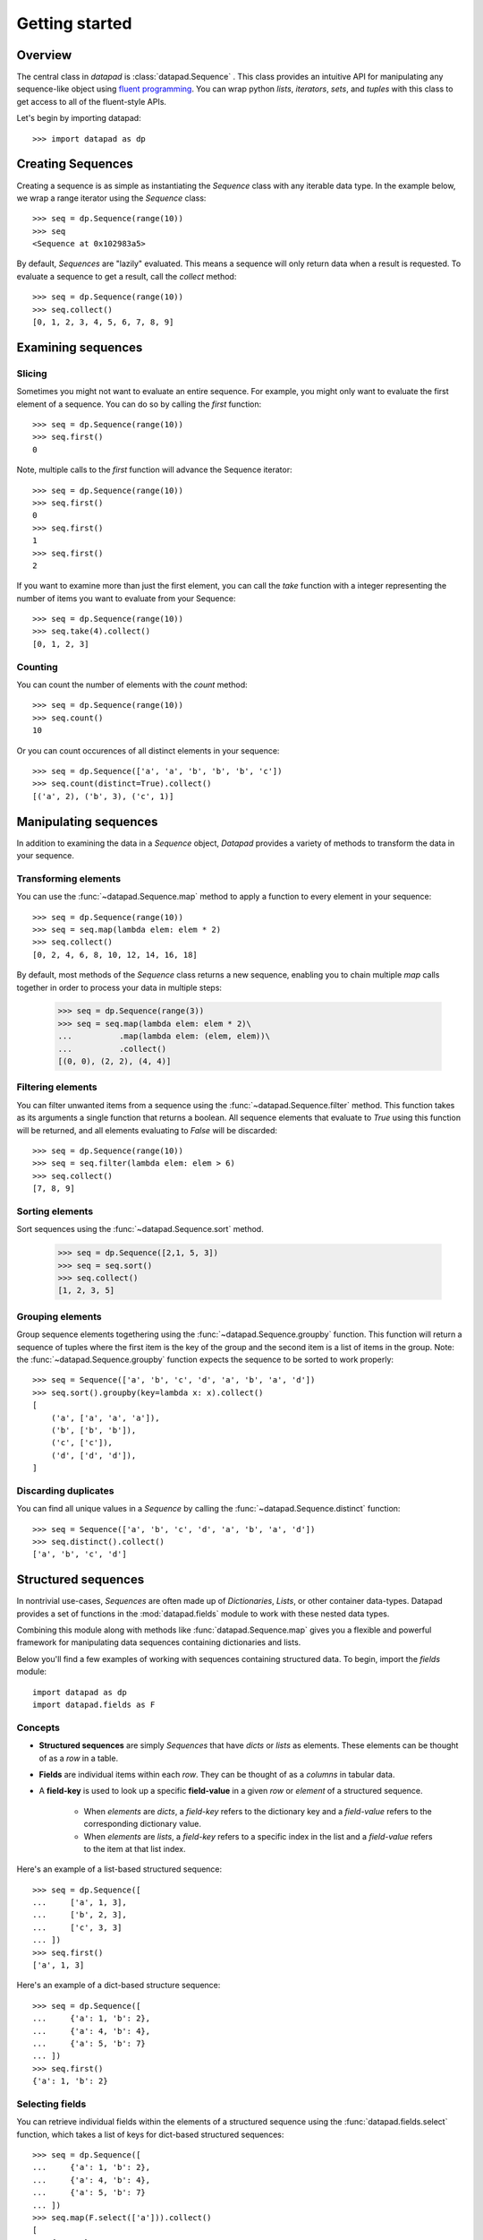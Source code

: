 ===============
Getting started
===============

Overview
========

The central class in `datapad` is :class:`datapad.Sequence` . This class provides an intuitive API for manipulating any sequence-like object using `fluent programming <https://en.wikipedia.org/wiki/Fluent_interface>`_. You can wrap python `lists`, `iterators`, `sets`, and `tuples` with this class to get access to all of the fluent-style APIs.

Let's begin by importing datapad::

    >>> import datapad as dp


Creating Sequences
==================

Creating a sequence is as simple as instantiating the `Sequence` class with any iterable data type. In the example below, we wrap a range iterator using the `Sequence` class::

    >>> seq = dp.Sequence(range(10))
    >>> seq
    <Sequence at 0x102983a5>

By default, `Sequences` are "lazily" evaluated. This means a sequence will only return data when a result is requested. To evaluate a sequence to get a result, call the `collect` method::

    >>> seq = dp.Sequence(range(10))
    >>> seq.collect()
    [0, 1, 2, 3, 4, 5, 6, 7, 8, 9]

Examining sequences
===================

Slicing
-------

Sometimes you might not want to evaluate an entire sequence. For example, you might only want to evaluate the first element of a sequence. You can do so by calling the `first` function::

    >>> seq = dp.Sequence(range(10))
    >>> seq.first()
    0

Note, multiple calls to the `first` function will advance the Sequence iterator::

    >>> seq = dp.Sequence(range(10))
    >>> seq.first()
    0
    >>> seq.first()
    1
    >>> seq.first()
    2

If you want to examine more than just the first element, you can call the `take` function with a integer representing the number of items you want to evaluate from your Sequence::

    >>> seq = dp.Sequence(range(10))
    >>> seq.take(4).collect()
    [0, 1, 2, 3]

Counting
--------

You can count the number of elements with the `count` method::

    >>> seq = dp.Sequence(range(10))
    >>> seq.count()
    10

Or you can count occurences of all distinct elements in your sequence::

    >>> seq = dp.Sequence(['a', 'a', 'b', 'b', 'b', 'c'])
    >>> seq.count(distinct=True).collect()
    [('a', 2), ('b', 3), ('c', 1)]


Manipulating sequences
======================

In addition to examining the data in a `Sequence` object, `Datapad` provides a variety of methods to transform the data in your sequence.

Transforming elements
---------------------

You can use the :func:`~datapad.Sequence.map` method to apply a function to every element in your sequence::

    >>> seq = dp.Sequence(range(10))
    >>> seq = seq.map(lambda elem: elem * 2)
    >>> seq.collect()
    [0, 2, 4, 6, 8, 10, 12, 14, 16, 18]

By default, most methods of the `Sequence` class returns a new sequence, enabling you to chain multiple `map` calls together in order to process your data in multiple steps:

    >>> seq = dp.Sequence(range(3))
    >>> seq = seq.map(lambda elem: elem * 2)\
    ...          .map(lambda elem: (elem, elem))\
    ...          .collect()
    [(0, 0), (2, 2), (4, 4)]

Filtering elements
------------------

You can filter unwanted items from a sequence using the :func:`~datapad.Sequence.filter` method. This function takes as its arguments a single function that returns a boolean. All sequence elements that evaluate to `True` using this function will be returned, and all elements evaluating to `False` will be discarded::

    >>> seq = dp.Sequence(range(10))
    >>> seq = seq.filter(lambda elem: elem > 6)
    >>> seq.collect()
    [7, 8, 9]

Sorting elements
----------------

Sort sequences using the :func:`~datapad.Sequence.sort` method.

    >>> seq = dp.Sequence([2,1, 5, 3])
    >>> seq = seq.sort()
    >>> seq.collect()
    [1, 2, 3, 5]

Grouping elements
-----------------

Group sequence elements togethering using the :func:`~datapad.Sequence.groupby` function. This function will return a sequence
of tuples where the first item is the key of the group and the second item is a list of items in the group. Note: the :func:`~datapad.Sequence.groupby`
function expects the sequence to be sorted to work properly::

    >>> seq = Sequence(['a', 'b', 'c', 'd', 'a', 'b', 'a', 'd'])
    >>> seq.sort().groupby(key=lambda x: x).collect()
    [
        ('a', ['a', 'a', 'a']),
        ('b', ['b', 'b']),
        ('c', ['c']),
        ('d', ['d', 'd']),
    ]

Discarding duplicates
---------------------

You can find all unique values in a `Sequence` by calling the :func:`~datapad.Sequence.distinct` function::

    >>> seq = Sequence(['a', 'b', 'c', 'd', 'a', 'b', 'a', 'd'])
    >>> seq.distinct().collect()
    ['a', 'b', 'c', 'd']


.. _structured-sequences:

Structured sequences
====================

In nontrivial use-cases, `Sequences` are often made up of `Dictionaries`, `Lists`, or other container data-types. Datapad provides a set of functions in the :mod:`datapad.fields` module to work with these nested data types.

Combining this module along with  methods like :func:`datapad.Sequence.map` gives you a flexible and powerful framework for manipulating data sequences containing dictionaries and lists.

Below you'll find a few examples of working with sequences containing structured data. To begin, import the `fields` module::

    import datapad as dp
    import datapad.fields as F

Concepts
--------

* **Structured sequences** are simply `Sequences` that have `dicts` or `lists` as elements. These elements can be thought of as a `row` in a table.
* **Fields** are individual items within each `row`. They can be thought of as a `columns` in tabular data.
* A **field-key** is used to look up a specific **field-value** in a given `row` or `element` of a structured sequence.

    * When `elements` are `dicts`, a `field-key` refers to the dictionary key and a `field-value` refers to the corresponding dictionary value.
    * When `elements` are `lists`, a `field-key` refers to a specific index in the list and a `field-value` refers to the item at that list index.

Here's an example of a list-based structured sequence::

    >>> seq = dp.Sequence([
    ...     ['a', 1, 3],
    ...     ['b', 2, 3],
    ...     ['c', 3, 3]
    ... ])
    >>> seq.first()
    ['a', 1, 3]

Here's an example of a dict-based structure sequence::

    >>> seq = dp.Sequence([
    ...     {'a': 1, 'b': 2},
    ...     {'a': 4, 'b': 4},
    ...     {'a': 5, 'b': 7}
    ... ])
    >>> seq.first()
    {'a': 1, 'b': 2}



Selecting fields
----------------

You can retrieve individual fields within the elements of a structured sequence using the :func:`datapad.fields.select` function, which takes a list of keys for dict-based structured sequences::



    >>> seq = dp.Sequence([
    ...     {'a': 1, 'b': 2},
    ...     {'a': 4, 'b': 4},
    ...     {'a': 5, 'b': 7}
    ... ])
    >>> seq.map(F.select(['a'])).collect()
    [
        {'a': 1},
        {'a': 4},
        {'a': 5}
    ]

Or indices in the case of list-based structured sequences::

    >>> seq = dp.Sequence([
    ...     ['a', 1, 3],
    ...     ['b', 2, 3],
    ...     ['c', 3, 3]
    ... ])
    >>> seq.map(F.select([0, 2])).collect()
    [
        ['a', 3],
        ['b', 3],
        ['c', 3]
    ]

Transforming fields
-------------------

You can apply functions to individual fields using the :func:`datapad.fields.apply` function.

The simplest way to use this function is to pass it a field key or index and a function that will transform the field value::

    >>> seq = dp.Sequence([
    ...     {'a': 1, 'b': 2},
    ...     {'a': 4, 'b': 4},
    ...     {'a': 5, 'b': 7}
    ... ])
    >>> seq.map(F.apply('a', lambda x: x*2))\
    ...    .map(F.apply('b', lambda x: x*3))\
    ...    .collect()
    [
        {'a': 2, 'b': 6},
        {'a': 8, 'b': 12},
        {'a': 10, 'b': 21}
    ]

Adding fields
-------------

You can add fields using the :func:`datapad.fields.add` function.

The simplest way to use this function is to pass it a field key that you want to add and a function to generate a new field value. The function that you pass in must accept a the entire element and return a new value for the field. See below for an example::

    >>> seq = dp.Sequence([
    ...     {'a': 1, 'b': 2},
    ...     {'a': 4, 'b': 4},
    ...     {'a': 5, 'b': 7}
    ... ])
    >>> seq.map(F.add('c', lambda row: row['a'] + row['b']))\
    ...    .collect()
    [
        {'a': 1, 'b': 2, 'c': 3},
        {'a': 4, 'b': 4, 'c': 8},
        {'a': 5, 'b': 7, 'c': 12}
    ]





